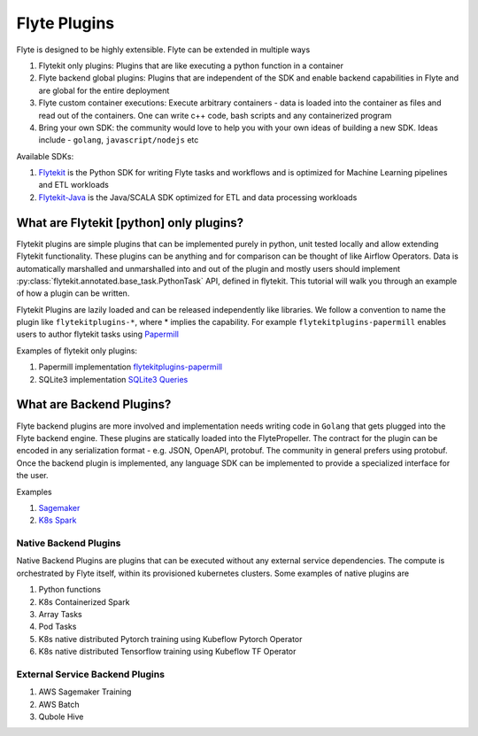 ############################################
Flyte Plugins
############################################
Flyte is designed to be highly extensible. Flyte can be extended in multiple ways

#. Flytekit only plugins: Plugins that are like executing a python function in a container
#. Flyte backend global plugins: Plugins that are independent of the SDK and enable backend capabilities in Flyte and are global for the entire deployment
#. Flyte custom container executions: Execute arbitrary containers - data is loaded into the container as files and read out of the containers. One can write c++ code, bash scripts and any containerized program
#. Bring your own SDK: the community would love to help you with your own ideas of building a new SDK. Ideas include - ``golang``, ``javascript/nodejs`` etc

Available SDKs:

#. `Flytekit <https://github.com/lyft/flytekit>`_ is the Python SDK for writing Flyte tasks and workflows and is optimized for Machine Learning pipelines and ETL workloads
#. `Flytekit-Java <https://github.com/spotify/flytekit-java>`_ is the Java/SCALA SDK optimized for ETL and data processing workloads

What are Flytekit [python] only plugins?
===========================================
Flytekit plugins are simple plugins that can be implemented purely in python, unit tested locally and allow extending Flytekit functionality. These plugins can be anything and for comparison can be thought of like Airflow Operators.
Data is automatically marshalled and unmarshalled into and out of the plugin and mostly users should implement :py:class:`flytekit.annotated.base_task.PythonTask` API, defined in flytekit.
This tutorial will walk you through an example of how a plugin can be written.

Flytekit Plugins are lazily loaded and can be released independently like libraries. We follow a convention to name the plugin like
``flytekitplugins-*``, where * implies the capability. For example ``flytekitplugins-papermill`` enables users to author flytekit tasks using `Papermill <https://papermill.readthedocs.io/en/latest/>`_

Examples of flytekit only plugins:

#. Papermill implementation `flytekitplugins-papermill <https://github.com/lyft/flytekit/tree/master/plugins/papermill>`_
#. SQLite3 implementation `SQLite3 Queries <https://github.com/lyft/flytekit/blob/master/flytekit/extras/sqlite3/task.py>`_

What are Backend Plugins?
=========================
Flyte backend plugins are more involved and implementation needs writing code in ``Golang`` that gets plugged into the Flyte backend engine. These plugins are statically loaded into the FlytePropeller. The contract for the plugin can be encoded in any serialization format - e.g. JSON, OpenAPI, protobuf. The community in general prefers using protobuf.
Once the backend plugin is implemented, any language SDK can be implemented to provide a specialized interface for the user.

Examples

#. `Sagemaker <https://github.com/lyft/flytekit/tree/master/plugins/awssagemaker>`_
#. `K8s Spark <https://github.com/lyft/flytekit/tree/master/plugins/spark>`_

Native Backend Plugins
^^^^^^^^^^^^^^^^^^^^^^^
Native Backend Plugins are plugins that can be executed without any external service
dependencies. The compute is orchestrated by Flyte itself, within its
provisioned kubernetes clusters. Some examples of native plugins are

#. Python functions
#. K8s Containerized Spark
#. Array Tasks
#. Pod Tasks
#. K8s native distributed Pytorch training using Kubeflow Pytorch Operator
#. K8s native distributed Tensorflow training using Kubeflow TF Operator

External Service Backend Plugins
^^^^^^^^^^^^^^^^^^^^^^^^^^^^^^^^^
#. AWS Sagemaker Training
#. AWS Batch
#. Qubole Hive